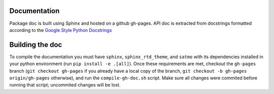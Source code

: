 Documentation
----------------

Package doc is built using Sphinx and hosted on a github gh-pages.
API doc is extracted from docstrings formatted according to the `Google Style Python Docstrings <http://sphinxcontrib-napoleon.readthedocs.io/en/latest/example_google.html>`_


Building the doc
-----------------

To compile the documentation you must have ``sphinx``, ``sphinx_rtd_theme``, and ``satmo`` with its dependencies installed in your python environment (run ``pip install -e .[all]``). Once these requirements are met, checkout the ``gh-pages`` branch (``git checkout gh-pages`` if you already have a local copy of the branch, ``git checkout -b gh-pages origin/gh-pages`` otherwise), and run the ``compile-gh-doc.sh`` script.
Make sure all changes were commited before running that script; uncommited changes will be lost.
